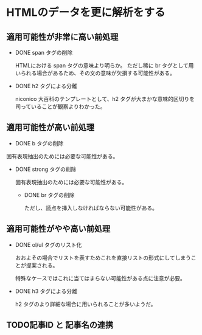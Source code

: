 * HTMLのデータを更に解析をする
  
** 適用可能性が非常に高い前処理
  - DONE span タグの削除

    HTMLにおける span タグの意味より明らか。
    ただし稀に br タグとして用いられる場合があるため、その文の意味が欠損する可能性がある。

  - DONE h2 タグによる分離
    
    niconico 大百科のテンプレートとして、h2 タグが大まかな意味的区切りを司っていることが観察よりわかった。
  
** 適用可能性が高い前処理

  - DONE b タグの削除
    
  固有表現抽出のためには必要な可能性がある。
  
- DONE strong タグの削除
    
  固有表現抽出のためには必要な可能性がある。

  - DONE br タグの削除
    
    ただし、読点を挿入しなければならない可能性がある。

** 適用可能性がやや高い前処理
- DONE ol/ul タグのリスト化
  
  おおよその場合でリストを表すためこれを直接リストの形式にしてしまうことが提案される。
  
  特殊なケースではこれに当てはまらない可能性がある点に注意が必要。
  

- DONE h3 タグによる分離
  
  h2 タグのより詳細な場合に用いられることが多いようだ。
 
  
** TODO記事ID と 記事名の連携
